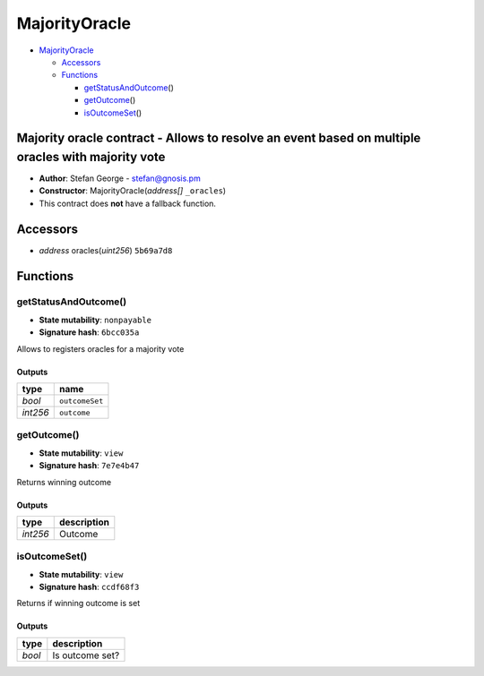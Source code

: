 MajorityOracle
==============

-  `MajorityOracle <#majorityoracle>`__

   -  `Accessors <#accessors>`__
   -  `Functions <#functions>`__

      -  `getStatusAndOutcome <#getstatusandoutcome>`__\ ()
      -  `getOutcome <#getoutcome>`__\ ()
      -  `isOutcomeSet <#isoutcomeset>`__\ ()

Majority oracle contract - Allows to resolve an event based on multiple oracles with majority vote
--------------------------------------------------------------------------------------------------

-  **Author**: Stefan George - stefan@gnosis.pm
-  **Constructor**: MajorityOracle(\ *address[]* ``_oracles``)
-  This contract does **not** have a fallback function.

Accessors
---------

-  *address* oracles(\ *uint256*) ``5b69a7d8``

Functions
---------

getStatusAndOutcome()
~~~~~~~~~~~~~~~~~~~~~

-  **State mutability**: ``nonpayable``
-  **Signature hash**: ``6bcc035a``

Allows to registers oracles for a majority vote

Outputs
^^^^^^^

+----------+----------------+
| type     | name           |
+==========+================+
| *bool*   | ``outcomeSet`` |
+----------+----------------+
| *int256* | ``outcome``    |
+----------+----------------+

getOutcome()
~~~~~~~~~~~~

-  **State mutability**: ``view``
-  **Signature hash**: ``7e7e4b47``

Returns winning outcome

.. _outputs-1:

Outputs
^^^^^^^

+----------+-------------+
| type     | description |
+==========+=============+
| *int256* | Outcome     |
+----------+-------------+

isOutcomeSet()
~~~~~~~~~~~~~~

-  **State mutability**: ``view``
-  **Signature hash**: ``ccdf68f3``

Returns if winning outcome is set

.. _outputs-2:

Outputs
^^^^^^^

+--------+-----------------+
| type   | description     |
+========+=================+
| *bool* | Is outcome set? |
+--------+-----------------+

